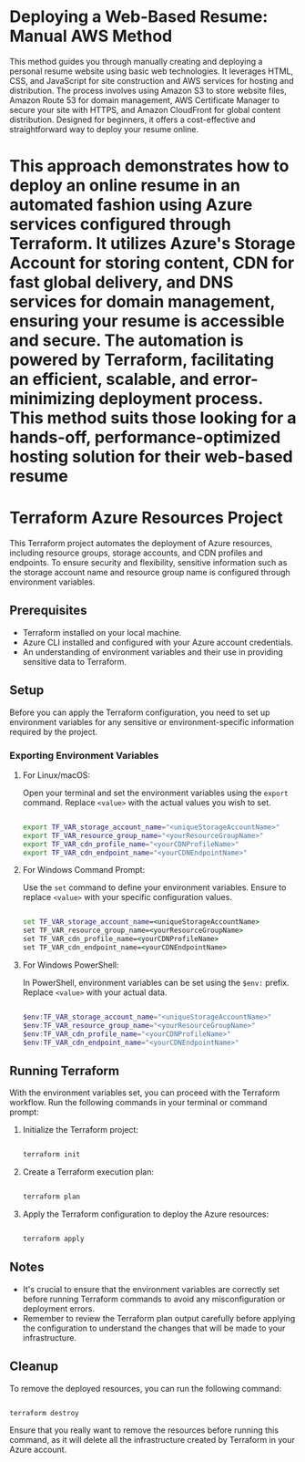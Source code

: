 # resume_for_Static_Website

# Part 1 : deploying a Web-Based Resume: Manual AWS Method

* Deploying a Web-Based Resume: Manual AWS Method
This method guides you through manually creating and deploying a personal resume website using basic web technologies. It leverages HTML, CSS, and JavaScript for site construction and AWS services for hosting and distribution. The process involves using Amazon S3 to store website files, Amazon Route 53 for domain management, AWS Certificate Manager to secure your site with HTTPS, and Amazon CloudFront for global content distribution. Designed for beginners, it offers a cost-effective and straightforward way to deploy your resume online. 

# Part 2 : deploying a Web-Based Resume: Automated Azure and Terraform Method

* This approach demonstrates how to deploy an online resume in an automated fashion using Azure services configured through Terraform. It utilizes Azure's Storage Account for storing content, CDN for fast global delivery, and DNS services for domain management, ensuring your resume is accessible and secure. The automation is powered by Terraform, facilitating an efficient, scalable, and error-minimizing deployment process. This method suits those looking for a hands-off, performance-optimized hosting solution for their web-based resume

* Terraform Azure Resources Project

This Terraform project automates the deployment of Azure resources, including resource groups, storage accounts, and CDN profiles and endpoints. To ensure security and flexibility, sensitive information such as the storage account name and resource group name is configured through environment variables.

** Prerequisites

- Terraform installed on your local machine.
- Azure CLI installed and configured with your Azure account credentials.
- An understanding of environment variables and their use in providing sensitive data to Terraform.

** Setup

Before you can apply the Terraform configuration, you need to set up environment variables for any sensitive or environment-specific information required by the project.

*** Exporting Environment Variables

**** For Linux/macOS:

Open your terminal and set the environment variables using the =export= command. Replace =<value>= with the actual values you wish to set.

#+begin_src bash

export TF_VAR_storage_account_name="<uniqueStorageAccountName>"
export TF_VAR_resource_group_name="<yourResourceGroupName>"
export TF_VAR_cdn_profile_name="<yourCDNProfileName>"
export TF_VAR_cdn_endpoint_name="<yourCDNEndpointName>"

#+end_src

**** For Windows Command Prompt:

Use the =set= command to define your environment variables. Ensure to replace =<value>= with your specific configuration values.

#+begin_src cmd

set TF_VAR_storage_account_name=<uniqueStorageAccountName>
set TF_VAR_resource_group_name=<yourResourceGroupName>
set TF_VAR_cdn_profile_name=<yourCDNProfileName>
set TF_VAR_cdn_endpoint_name=<yourCDNEndpointName>

#+end_src

**** For Windows PowerShell:

In PowerShell, environment variables can be set using the =$env:= prefix. Replace =<value>= with your actual data.

#+begin_src powershell

$env:TF_VAR_storage_account_name="<uniqueStorageAccountName>"
$env:TF_VAR_resource_group_name="<yourResourceGroupName>"
$env:TF_VAR_cdn_profile_name="<yourCDNProfileName>"
$env:TF_VAR_cdn_endpoint_name="<yourCDNEndpointName>"

#+end_src

** Running Terraform

With the environment variables set, you can proceed with the Terraform workflow. Run the following commands in your terminal or command prompt:

1. Initialize the Terraform project:

   #+begin_src bash

   terraform init

   #+end_src

2. Create a Terraform execution plan:

   #+begin_src bash

   terraform plan

   #+end_src

3. Apply the Terraform configuration to deploy the Azure resources:

   #+begin_src bash

   terraform apply

   #+end_src

** Notes

- It's crucial to ensure that the environment variables are correctly set before running Terraform commands to avoid any misconfiguration or deployment errors.
- Remember to review the Terraform plan output carefully before applying the configuration to understand the changes that will be made to your infrastructure.

** Cleanup

To remove the deployed resources, you can run the following command:

#+begin_src bash

terraform destroy

#+end_src

Ensure that you really want to remove the resources before running this command, as it will delete all the infrastructure created by Terraform in your Azure account.

